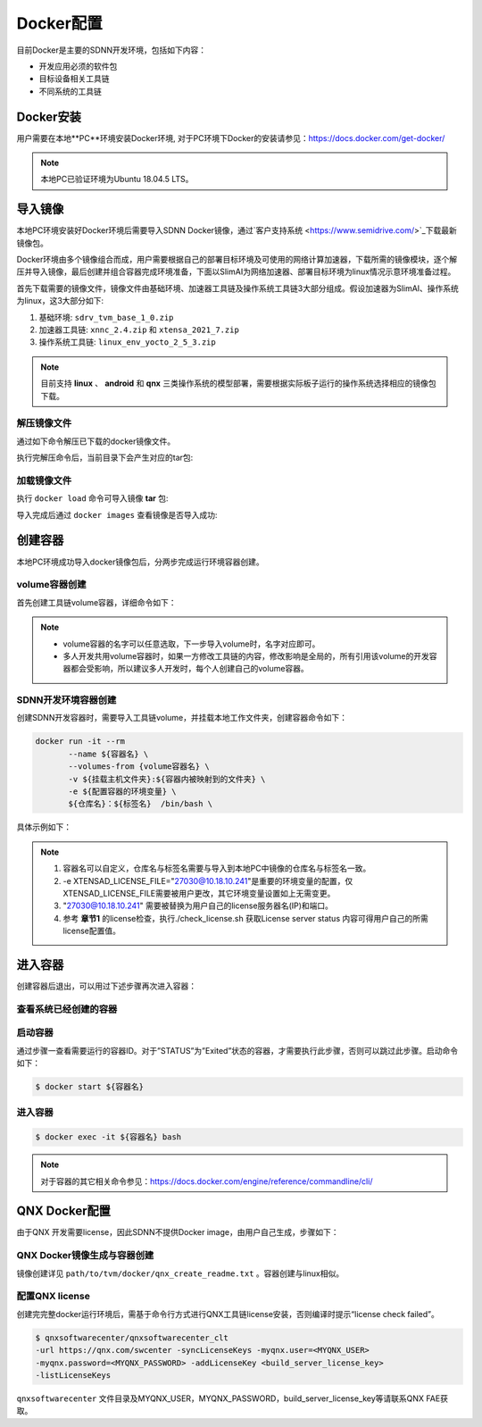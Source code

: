 ==========
Docker配置
==========

目前Docker是主要的SDNN开发环境，包括如下内容：

- 开发应用必须的软件包
- 目标设备相关工具链
- 不同系统的工具链

Docker安装
==========

用户需要在本地**PC**环境安装Docker环境, 对于PC环境下Docker的安装请参见：https://docs.docker.com/get-docker/

.. note::

	本地PC已验证环境为Ubuntu 18.04.5 LTS。

导入镜像
==========

本地PC环境安装好Docker环境后需要导入SDNN Docker镜像，通过`客户支持系统 <https://www.semidrive.com/>`_下载最新镜像包。

Docker环境由多个镜像组合而成，用户需要根据自己的部署目标环境及可使用的网络计算加速器，下载所需的镜像模块，逐个解压并导入镜像，最后创建并组合容器完成环境准备，下面以SlimAI为网络加速器、部署目标环境为linux情况示意环境准备过程。

首先下载需要的镜像文件，镜像文件由基础环境、加速器工具链及操作系统工具链3大部分组成。假设加速器为SlimAI、操作系统为linux，这3大部分如下:

#. 基础环境: ``sdrv_tvm_base_1_0.zip``
#. 加速器工具链: ``xnnc_2.4.zip`` 和 ``xtensa_2021_7.zip`` 
#. 操作系统工具链: ``linux_env_yocto_2_5_3.zip``

.. note::

	目前支持 **linux** 、 **android** 和 **qnx** 三类操作系统的模型部署，需要根据实际板子运行的操作系统选择相应的镜像包下载。


解压镜像文件
-------------

通过如下命令解压已下载的docker镜像文件。

.. code-block:: bash
	:linenos:

	$ unzip sdrv_tvm_base_1_0.zip
	$ unzip xnnc_2_4.zip
	$ unzip xtensa_2021_7.zip
	$ unzip linux_env_yocto_2_5_3.zip


执行完解压命令后，当前目录下会产生对应的tar包:

.. code-block:: shell
	:linenos:

	$ ls *.tar
	linux_env_yocto_2_5_3.tar  sdrv_tvm_base_1_0.tar  xnnc_2_4.tar  xtensa_2021_7.tar

加载镜像文件
-------------

执行 ``docker load`` 命令可导入镜像 **tar** 包:

.. code-block:: shell
	:linenos:

	$ docker load < xnnc_2_4.tar
	$ docker load < xtensa_2021_7.tar
	$ docker load < linux_env_yocto_2_5_3.tar
	$ docker load < sdrv_tvm_base_1_0.tar

导入完成后通过 ``docker images`` 查看镜像是否导入成功:

.. code-block:: shell
	:linenos:

	$ docker images

	REPOSITORY      TAG           IMAGE ID       CREATED        SIZE
	tvm_base        1.0           0b2ffdde775d   17 hours ago   12.7GB
	xnnc            2.4           8e9ee914c256   2 days ago     1.7GB
	linux_env       yocto_2.5.3   6726aca913ff   9 days ago     4.82GB
	xtensa          2021.7        e4c0657ac1e8   2 weeks ago    10.2GB

创建容器
========

本地PC环境成功导入docker镜像包后，分两步完成运行环境容器创建。

volume容器创建
----------------

首先创建工具链volume容器，详细命令如下：

.. code-block:: shell
	:linenos:
	
	$ docker create --name xtensa_2021_7 xtensa:2021.7 /bin/sh
	$ docker create --name xnnc_2_4 xnnc:2.4 /bin/sh
	$ docker create --name linux_env_yocto_2_5_3 linux_env:yocto_2.5.3 /bin/sh

.. note::

	- volume容器的名字可以任意选取，下一步导入volume时，名字对应即可。
	- 多人开发共用volume容器时，如果一方修改工具链的内容，修改影响是全局的，所有引用该volume的开发容器都会受影响，所以建议多人开发时，每个人创建自己的volume容器。

SDNN开发环境容器创建
----------------------

创建SDNN开发容器时，需要导入工具链volume，并挂载本地工作文件夹，创建容器命令如下：

.. code-block:: shell

	docker run -it --rm
	       --name ${容器名} \
	       --volumes-from {volume容器名} \
	       -v ${挂载主机文件夹}:${容器内被映射到的文件夹} \
	       -e ${配置容器的环境变量} \
	       ${仓库名}：${标签名}  /bin/bash \

具体示例如下：

.. code-block:: shell
	:linenos:

	$ docker run -it \
	--name tvm_$USER \
	-v ${PWD}:$HOME \
	--volumes-from xnnc_2_4 \
	--volumes-from xtensa_2021_7 \
	--volumes-from linux_env_yocto_2_5_3 \
	-e XTENSAD_LICENSE_FILE="27030@10.18.10.241" \
	-e XTENSA_SYSTEM="/opt/xtensa/XtDevTools/install/builds/RI-2021.7-linux/vision_dsp/config" \
	-e PATH="/sdrv/llvm-12.0.1-linux-gnu/bin:/sdrv/llvm-10.0.1/bin:/opt/xtensa/XtDevTools/install/tools/RI-2021.7-linux/XtensaTools/bin/:/usr/local/sbin:/usr/local/bin:/usr/sbin:/usr/bin:/sbin:/bin" \
	-e XTENSA_CORE="vision_dsp" \
	-e XTENSA_CORE_TYPE="dsp" \
	tvm_base:1.0 /bin/bash

.. note::

	#. 容器名可以自定义，仓库名与标签名需要与导入到本地PC中镜像的仓库名与标签名一致。
	#. -e XTENSAD_LICENSE_FILE="27030@10.18.10.241"是重要的环境变量的配置，仅XTENSAD_LICENSE_FILE需要被用户更改，其它环境变量设置如上无需变更。
	#. "27030@10.18.10.241" 需要被替换为用户自己的license服务器名(IP)和端口。
	#. 参考 **章节1** 的license检查，执行./check_license.sh 获取License server status 内容可得用户自己的所需license配置值。


进入容器
========

创建容器后退出，可以用过下述步骤再次进入容器：

查看系统已经创建的容器
----------------------

.. code-block:: bash
	:linenos:

	$ docker ps -a
	7c5993971858   tvm_base:1.0            "/bin/bash"              3 weeks ago    Up 3 weeks                          tvm_base_linux_1_0_user
	009902f3ed26   qnx_env:710             "/bin/sh"                5 weeks ago    Created                             qnx_env_710
	e3a098b395a5   android_env:ndk_r23b    "/bin/sh"                5 weeks ago    Created                             android_env_ndk_r23b
	f37197b75f18   linux_env:yocto_2.5.3   "/bin/sh"                5 weeks ago    Created                             linux_env_yocto_2_5_3
	8aff9d99ef74   xnnc:2.4                "/bin/sh"                5 weeks ago    Created                             xnnc_2_4
	f2270c3a9439   xtensa:2021.7           "/bin/sh"                5 weeks ago    Created                             xtensa_2021_7

启动容器
----------

通过步骤一查看需要运行的容器ID。对于”STATUS”为”Exited”状态的容器，才需要执行此步骤，否则可以跳过此步骤。启动命令如下：

.. code-block:: bash

	$ docker start ${容器名} 

进入容器
---------

.. code-block:: shell

	$ docker exec -it ${容器名} bash

.. note::

	对于容器的其它相关命令参见：https://docs.docker.com/engine/reference/commandline/cli/

QNX Docker配置
================

由于QNX 开发需要license，因此SDNN不提供Docker image，由用户自己生成，步骤如下：

QNX Docker镜像生成与容器创建
------------------------------
镜像创建详见 ``path/to/tvm/docker/qnx_create_readme.txt`` 。容器创建与linux相似。

配置QNX license
----------------
创建完完整docker运行环境后，需基于命令行方式进行QNX工具链license安装，否则编译时提示“license check failed”。

.. code-block:: bash

	$ qnxsoftwarecenter/qnxsoftwarecenter_clt
	-url https://qnx.com/swcenter -syncLicenseKeys -myqnx.user=<MYQNX_USER>
	-myqnx.password=<MYQNX_PASSWORD> -addLicenseKey <build_server_license_key>
	-listLicenseKeys

``qnxsoftwarecenter`` 文件目录及MYQNX_USER，MYQNX_PASSWORD，build_server_license_key等请联系QNX FAE获取。